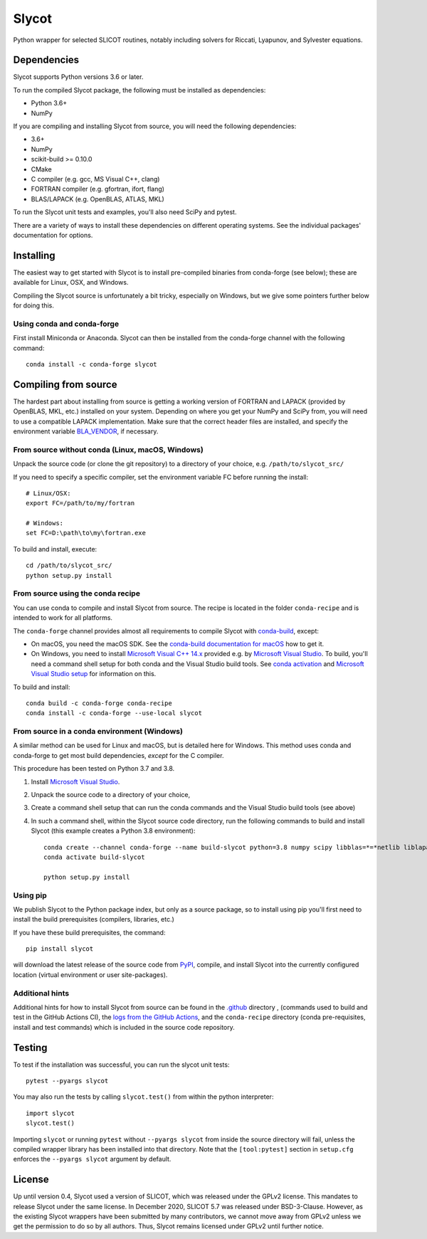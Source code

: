 Slycot
======

.. image:: https://img.shields.io/pypi/v/slycot.svg
   :target: https://pypi.org/project/slycot/

.. image:: https://anaconda.org/conda-forge/slycot/badges/version.svg
   :target: https://anaconda.org/conda-forge/slycot

.. image:: https://travis-ci.org/python-control/Slycot.svg?branch=master
   :target: https://travis-ci.org/python-control/Slycot

.. image:: https://github.com/python-control/Slycot/workflows/Build%20and%20Test%20Slycot/badge.svg
   :target: https://github.com/python-control/Slycot/actions

.. image:: https://coveralls.io/repos/github/python-control/Slycot/badge.svg?branch=master
   :target: https://coveralls.io/github/python-control/Slycot?branch=master

Python wrapper for selected SLICOT routines, notably including solvers for
Riccati, Lyapunov, and Sylvester equations.

Dependencies
------------

Slycot supports Python versions 3.6 or later.

To run the compiled Slycot package, the following must be installed as
dependencies:

- Python 3.6+
- NumPy

If you are compiling and installing Slycot from source, you will need the
following dependencies:

- 3.6+
- NumPy
- scikit-build >= 0.10.0
- CMake
- C compiler (e.g. gcc, MS Visual C++, clang)
- FORTRAN compiler (e.g. gfortran, ifort, flang)
- BLAS/LAPACK (e.g. OpenBLAS, ATLAS, MKL)

To run the Slycot unit tests and examples, you'll also need SciPy and
pytest.

There are a variety of ways to install these dependencies on different
operating systems. See the individual packages' documentation for options.

Installing
----------

The easiest way to get started with Slycot is to install pre-compiled
binaries from conda-forge (see below); these are available for Linux,
OSX, and Windows.

Compiling the Slycot source is unfortunately a bit tricky, especially
on Windows, but we give some pointers further below for doing this.

Using conda and conda-forge
~~~~~~~~~~~~~~~~~~~~~~~~~~~

First install Miniconda or Anaconda.  Slycot can then be installed
from the conda-forge channel with the following command::

    conda install -c conda-forge slycot

Compiling from source
---------------------

The hardest part about installing from source is getting a working
version of FORTRAN and LAPACK (provided by OpenBLAS, MKL, etc.)
installed on your system. Depending on where you get your NumPy and SciPy
from, you will need to use a compatible LAPACK implementation. Make sure that
the correct header files are installed, and specify the environment variable
`BLA_VENDOR`_, if necessary.

.. _BLA_VENDOR: https://cmake.org/cmake/help/latest/module/FindBLAS.html#input-variables


From source without conda (Linux, macOS, Windows)
~~~~~~~~~~~~~~~~~~~~~~~~~~~~~~~~~~~~~~~~~~~~~~~~~

Unpack the source code (or clone the git repository) to a directory of your choice,
e.g. ``/path/to/slycot_src/``

If you need to specify a specific compiler, set the environment variable FC
before running the install::

    # Linux/OSX:
    export FC=/path/to/my/fortran

    # Windows:
    set FC=D:\path\to\my\fortran.exe

To build and install, execute::

    cd /path/to/slycot_src/
    python setup.py install

From source using the conda recipe
~~~~~~~~~~~~~~~~~~~~~~~~~~~~~~~~~~

You can use conda to compile and install Slycot from source. The recipe is
located in the folder ``conda-recipe`` and is intended to work for all
platforms.

The ``conda-forge`` channel provides almost all requirements to compile
Slycot with `conda-build`_, except:

- On macOS, you need the macOS SDK. See the
  `conda-build documentation for macOS`_ how to get it.
- On Windows, you need to install `Microsoft Visual C++ 14.x`_ provided e.g.
  by `Microsoft Visual Studio`_.  To build, you'll need a command shell setup
  for both conda and the Visual Studio build tools.  See `conda activation`_
  and `Microsoft Visual Studio setup`_ for information on this.

.. _conda-build: https://docs.conda.io/projects/conda-build/en/latest/resources/commands/conda-build.html
.. _conda-build documentation for macOS: https://docs.conda.io/projects/conda-build/en/latest/resources/compiler-tools.html#macos-sdk
.. _Microsoft Visual C++ 14.x: https://wiki.python.org/moin/WindowsCompilers
.. _Microsoft Visual Studio: https://visualstudio.microsoft.com/de/vs/
.. _conda activation: https://docs.conda.io/projects/conda/en/latest/user-guide/troubleshooting.html#windows-environment-has-not-been-activated
.. _Microsoft Visual Studio setup: https://docs.microsoft.com/en-us/cpp/build/setting-the-path-and-environment-variables-for-command-line-builds

To build and install::

    conda build -c conda-forge conda-recipe
    conda install -c conda-forge --use-local slycot

From source in a conda environment (Windows)
~~~~~~~~~~~~~~~~~~~~~~~~~~~~~~~~~~~~~~~~~~~~

A similar method can be used for Linux and macOS, but is detailed here
for Windows.  This method uses conda and conda-forge to get most build
dependencies, *except* for the C compiler.

This procedure has been tested on Python 3.7 and 3.8.

1. Install `Microsoft Visual Studio`_.
2. Unpack the source code to a directory of your choice,
3. Create a command shell setup that can run the conda commands and the Visual
   Studio build tools (see above)
4. In such a command shell, within the Slycot source code directory, run the
   following commands to build and install Slycot (this example creates a
   Python 3.8 environment)::

        conda create --channel conda-forge --name build-slycot python=3.8 numpy scipy libblas=*=*netlib liblapack=*=*netlib scikit-build flang pytest
        conda activate build-slycot

        python setup.py install

Using pip
~~~~~~~~~

We publish Slycot to the Python package index, but only as a source
package, so to install using pip you'll first need to install the
build prerequisites (compilers, libraries, etc.)

If you have these build prerequisites, the command::

    pip install slycot

will download the latest release of the source code from `PyPI`_, compile, and
install Slycot into the currently configured location (virtual environment or
user site-packages).

.. _PyPI: https://pypi.org/project/slycot

Additional hints
~~~~~~~~~~~~~~~~

Additional hints for how to install Slycot from source can be found in the
`.github`_ directory , (commands used to build and test in the GitHub Actions
CI), the `logs from the GitHub Actions`_, and the ``conda-recipe`` directory
(conda pre-requisites, install and test commands) which is included
in the source code repository.

.. _.github: https://github.com/python-control/Slycot/tree/master/.github
.. _`logs from the GitHub Actions`: https://github.com/python-control/Slycot/actions

Testing
-------
To test if the installation was successful, you can run the slycot unit tests::

    pytest --pyargs slycot

You may also run the tests by calling ``slycot.test()`` from within the python
interpreter::

    import slycot
    slycot.test()

Importing ``slycot`` or running ``pytest`` without ``--pyargs slycot`` from
inside the source directory will fail, unless the compiled wrapper library has
been installed into that directory. Note that the ``[tool:pytest]`` section
in ``setup.cfg`` enforces the ``--pyargs slycot`` argument by default.

License
-------
Up until version 0.4, Slycot used a version of SLICOT, which was released under
the GPLv2 license. This mandates to release Slycot under the same license. In
December 2020, SLICOT 5.7 was released under BSD-3-Clause. However, as the
existing Slycot wrappers have been submitted by many contributors, we cannot
move away from GPLv2 unless we get the permission to do so by all authors.
Thus, Slycot remains licensed under GPLv2 until further notice.